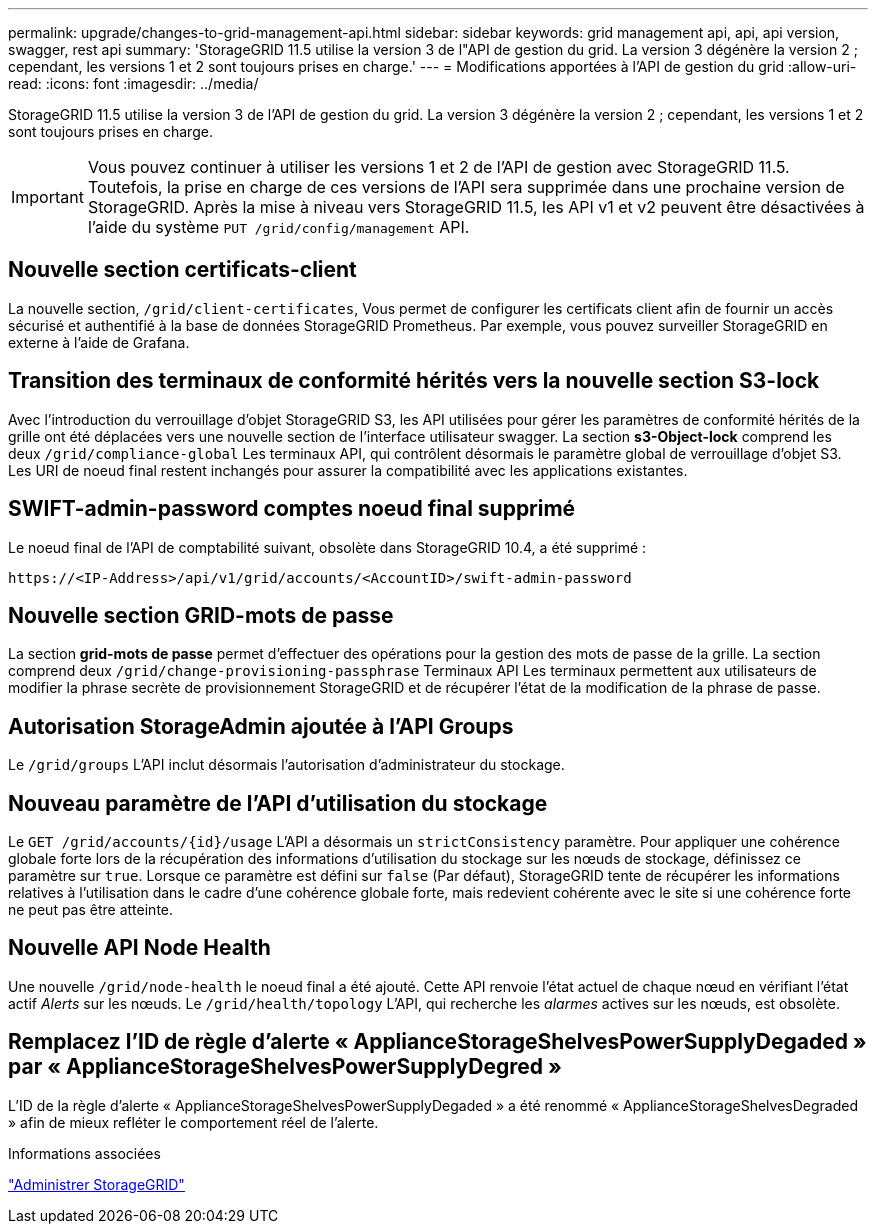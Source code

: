 ---
permalink: upgrade/changes-to-grid-management-api.html 
sidebar: sidebar 
keywords: grid management api, api, api version, swagger, rest api 
summary: 'StorageGRID 11.5 utilise la version 3 de l"API de gestion du grid. La version 3 dégénère la version 2 ; cependant, les versions 1 et 2 sont toujours prises en charge.' 
---
= Modifications apportées à l'API de gestion du grid
:allow-uri-read: 
:icons: font
:imagesdir: ../media/


[role="lead"]
StorageGRID 11.5 utilise la version 3 de l'API de gestion du grid. La version 3 dégénère la version 2 ; cependant, les versions 1 et 2 sont toujours prises en charge.


IMPORTANT: Vous pouvez continuer à utiliser les versions 1 et 2 de l'API de gestion avec StorageGRID 11.5. Toutefois, la prise en charge de ces versions de l'API sera supprimée dans une prochaine version de StorageGRID. Après la mise à niveau vers StorageGRID 11.5, les API v1 et v2 peuvent être désactivées à l'aide du système `PUT /grid/config/management` API.



== Nouvelle section certificats-client

La nouvelle section, `/grid/client-certificates`, Vous permet de configurer les certificats client afin de fournir un accès sécurisé et authentifié à la base de données StorageGRID Prometheus. Par exemple, vous pouvez surveiller StorageGRID en externe à l'aide de Grafana.



== Transition des terminaux de conformité hérités vers la nouvelle section S3-lock

Avec l'introduction du verrouillage d'objet StorageGRID S3, les API utilisées pour gérer les paramètres de conformité hérités de la grille ont été déplacées vers une nouvelle section de l'interface utilisateur swagger. La section *s3-Object-lock* comprend les deux `/grid/compliance-global` Les terminaux API, qui contrôlent désormais le paramètre global de verrouillage d'objet S3. Les URI de noeud final restent inchangés pour assurer la compatibilité avec les applications existantes.



== SWIFT-admin-password comptes noeud final supprimé

Le noeud final de l'API de comptabilité suivant, obsolète dans StorageGRID 10.4, a été supprimé :

[listing]
----
https://<IP-Address>/api/v1/grid/accounts/<AccountID>/swift-admin-password
----


== Nouvelle section GRID-mots de passe

La section *grid-mots de passe* permet d'effectuer des opérations pour la gestion des mots de passe de la grille. La section comprend deux `/grid/change-provisioning-passphrase` Terminaux API Les terminaux permettent aux utilisateurs de modifier la phrase secrète de provisionnement StorageGRID et de récupérer l'état de la modification de la phrase de passe.



== Autorisation StorageAdmin ajoutée à l'API Groups

Le `/grid/groups` L'API inclut désormais l'autorisation d'administrateur du stockage.



== Nouveau paramètre de l'API d'utilisation du stockage

Le `+GET /grid/accounts/{id}/usage+` L'API a désormais un `strictConsistency` paramètre. Pour appliquer une cohérence globale forte lors de la récupération des informations d'utilisation du stockage sur les nœuds de stockage, définissez ce paramètre sur `true`. Lorsque ce paramètre est défini sur `false` (Par défaut), StorageGRID tente de récupérer les informations relatives à l'utilisation dans le cadre d'une cohérence globale forte, mais redevient cohérente avec le site si une cohérence forte ne peut pas être atteinte.



== Nouvelle API Node Health

Une nouvelle `/grid/node-health` le noeud final a été ajouté. Cette API renvoie l'état actuel de chaque nœud en vérifiant l'état actif _Alerts_ sur les nœuds. Le `/grid/health/topology` L'API, qui recherche les _alarmes_ actives sur les nœuds, est obsolète.



== Remplacez l'ID de règle d'alerte « ApplianceStorageShelvesPowerSupplyDegaded » par « ApplianceStorageShelvesPowerSupplyDegred »

L'ID de la règle d'alerte « ApplianceStorageShelvesPowerSupplyDegaded » a été renommé « ApplianceStorageShelvesDegraded » afin de mieux refléter le comportement réel de l'alerte.

.Informations associées
link:../admin/index.html["Administrer StorageGRID"]
